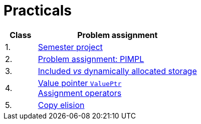 = Practicals

[cols="1,5" options="header"]
|===
| Class | Problem assignment

| 1.
| xref:../semwork#[Semester project]

| 2.
| xref:practical2#[Problem assignment: PIMPL]

| 3. 
| xref:practical3#[Included _vs_ dynamically allocated storage]

| 4.
| xref:practical4#[Value pointer `ValuePtr`] +
  xref:practical5#[Assignment operators]

| 5.
| xref:practical6#[Copy elision]

|===